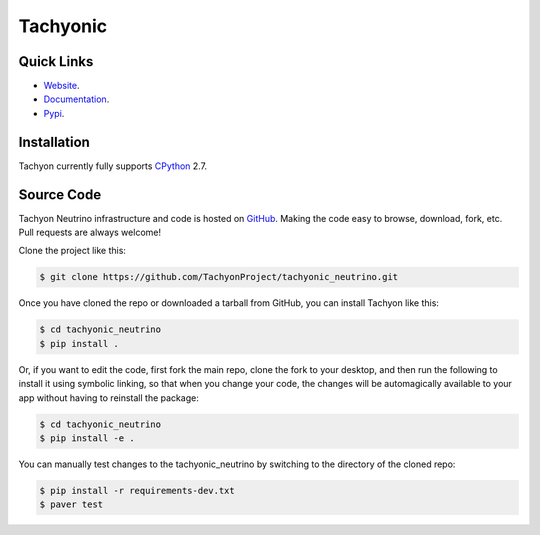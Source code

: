 =========
Tachyonic
=========

.. image:: https://travis-ci.org/TachyonProject/tachyonic_neutrino.svg?branch=master
    :target: https://travis-ci.org/TachyonProject/tachyonic_neutrino

Quick Links
-----------

* `Website <http://tachyonic.co.za>`__.
* `Documentation <http://tachyonic-neutrino.readthedocs.io>`__.
* `Pypi <https://pypi.python.org/pypi/tachyonic.neutrino>`_.

Installation
------------

Tachyon currently fully supports `CPython <https://www.python.org/downloads/>`__ 2.7.

Source Code
-----------

Tachyon Neutrino infrastructure and code is hosted on `GitHub <https://github.com/TachyonProject/tachyonic_neutrino>`_.
Making the code easy to browse, download, fork, etc. Pull requests are always welcome!

Clone the project like this:

.. code:: bash

    $ git clone https://github.com/TachyonProject/tachyonic_neutrino.git

Once you have cloned the repo or downloaded a tarball from GitHub, you
can install Tachyon like this:

.. code:: bash

    $ cd tachyonic_neutrino
    $ pip install .

Or, if you want to edit the code, first fork the main repo, clone the fork
to your desktop, and then run the following to install it using symbolic
linking, so that when you change your code, the changes will be automagically
available to your app without having to reinstall the package:

.. code:: bash

    $ cd tachyonic_neutrino
    $ pip install -e .

You can manually test changes to the tachyonic_neutrino by switching to the
directory of the cloned repo:

.. code:: bash

    $ pip install -r requirements-dev.txt
    $ paver test
